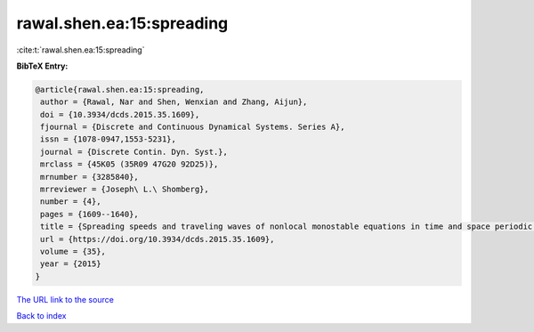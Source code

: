 rawal.shen.ea:15:spreading
==========================

:cite:t:`rawal.shen.ea:15:spreading`

**BibTeX Entry:**

.. code-block:: bibtex

   @article{rawal.shen.ea:15:spreading,
    author = {Rawal, Nar and Shen, Wenxian and Zhang, Aijun},
    doi = {10.3934/dcds.2015.35.1609},
    fjournal = {Discrete and Continuous Dynamical Systems. Series A},
    issn = {1078-0947,1553-5231},
    journal = {Discrete Contin. Dyn. Syst.},
    mrclass = {45K05 (35R09 47G20 92D25)},
    mrnumber = {3285840},
    mrreviewer = {Joseph\ L.\ Shomberg},
    number = {4},
    pages = {1609--1640},
    title = {Spreading speeds and traveling waves of nonlocal monostable equations in time and space periodic habitats},
    url = {https://doi.org/10.3934/dcds.2015.35.1609},
    volume = {35},
    year = {2015}
   }
`The URL link to the source <ttps://doi.org/10.3934/dcds.2015.35.1609}>`_


`Back to index <../By-Cite-Keys.html>`_
